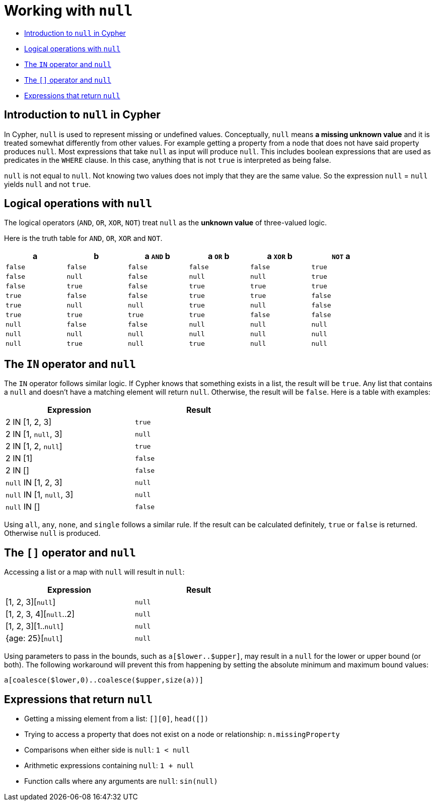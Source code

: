 [[cypher-working-with-null]]
= Working with `null`
:description: This section describes working with the `null` value. 

* xref:syntax/working-with-null.adoc#cypher-null-intro[Introduction to `null` in Cypher]
* xref:syntax/working-with-null.adoc#cypher-null-logical-operators[Logical operations with `null`]
* xref:syntax/working-with-null.adoc#cypher-null-in-operator[The `IN` operator and `null`]
* xref:syntax/working-with-null.adoc#cypher-null-bracket-operator[The `[\]` operator and `null`]
* xref:syntax/working-with-null.adoc#cypher-expressions-and-null[Expressions that return `null`]


[[cypher-null-intro]]
== Introduction to `null` in Cypher

In Cypher, `null` is used to represent missing or undefined values.
Conceptually, `null` means **a missing unknown value** and it is treated somewhat differently from other values.
For example getting a property from a node that does not have said property produces `null`.
Most expressions that take `null` as input will produce `null`.
This includes boolean expressions that are used as predicates in the `WHERE` clause.
In this case, anything that is not `true` is interpreted as being false.

`null` is not equal to `null`.
Not knowing two values does not imply that they are the same value.
So the expression `null` = `null` yields `null` and not `true`.


[[cypher-null-logical-operators]]
== Logical operations with `null`

The logical operators (`AND`, `OR`, `XOR`, `NOT`) treat `null` as the **unknown value** of three-valued logic.

Here is the truth table for `AND`, `OR`, `XOR` and `NOT`.

[options="header", cols="^,^,^,^,^,^", width="85%"]
|====
|a | b | a `AND` b | a `OR` b | a `XOR` b | `NOT` a
|`false` | `false` | `false` | `false` | `false` | `true`
|`false` | `null` | `false` | `null` | `null` | `true`
|`false` | `true` | `false` | `true` | `true` | `true`
|`true` | `false` | `false` | `true` | `true` | `false`
|`true` | `null` | `null` | `true` | `null` | `false`
|`true` | `true` | `true` | `true` | `false` | `false`
|`null` | `false` | `false` | `null` | `null` | `null`
|`null` | `null` | `null` | `null` | `null` | `null`
|`null` | `true` | `null` | `true` | `null` | `null`
|====


[[cypher-null-in-operator]]
== The `IN` operator and `null`

The `IN` operator follows similar logic.
If Cypher knows that something exists in a list, the result will be `true`.
Any list that contains a `null` and doesn't have a matching element will return `null`.
Otherwise, the result will be `false`.
Here is a table with examples:

[options="header", cols="^,^", width="60%"]
|====
|Expression  | Result
|2 IN [1, 2, 3] | `true`
|2 IN [1, `null`, 3] | `null`
|2 IN [1, 2, `null`] | `true`
|2 IN [1] | `false`
|2 IN [] | `false`
|`null` IN [1, 2, 3] | `null`
|`null` IN [1, `null`, 3] | `null`
|`null` IN [] | `false`
|====

Using `all`, `any`, `none`, and `single` follows a similar rule.
If the result can be calculated definitely, `true` or `false` is returned.
Otherwise `null` is produced.

[[cypher-null-bracket-operator]]
== The `[]` operator and `null`

Accessing a list or a map with `null` will result in `null`:

[options="header", cols="^,^", width="60%"]
|====
|Expression  | Result
|[1, 2, 3][`null`] | `null`
|[1, 2, 3, 4][`null`..2] | `null`
|[1, 2, 3][1..`null`] | `null`
|{age: 25}[`null`] | `null`
|====

Using parameters to pass in the bounds, such as `a[$lower..$upper]`, may result in a `null` for the lower or upper bound (or both).
The following workaround will prevent this from happening by setting the absolute minimum and maximum bound values:
[source, cypher, role=noplay]
----
a[coalesce($lower,0)..coalesce($upper,size(a))]
----


[[cypher-expressions-and-null]]
== Expressions that return `null`

* Getting a missing element from a list: `[][0]`, `head([])`
* Trying to access a property that does not exist on a node or relationship: `n.missingProperty`
* Comparisons when either side is `null`: `1 < null`
* Arithmetic expressions containing `null`: `1 + null`
* Function calls where any arguments are `null`: `sin(null)`

